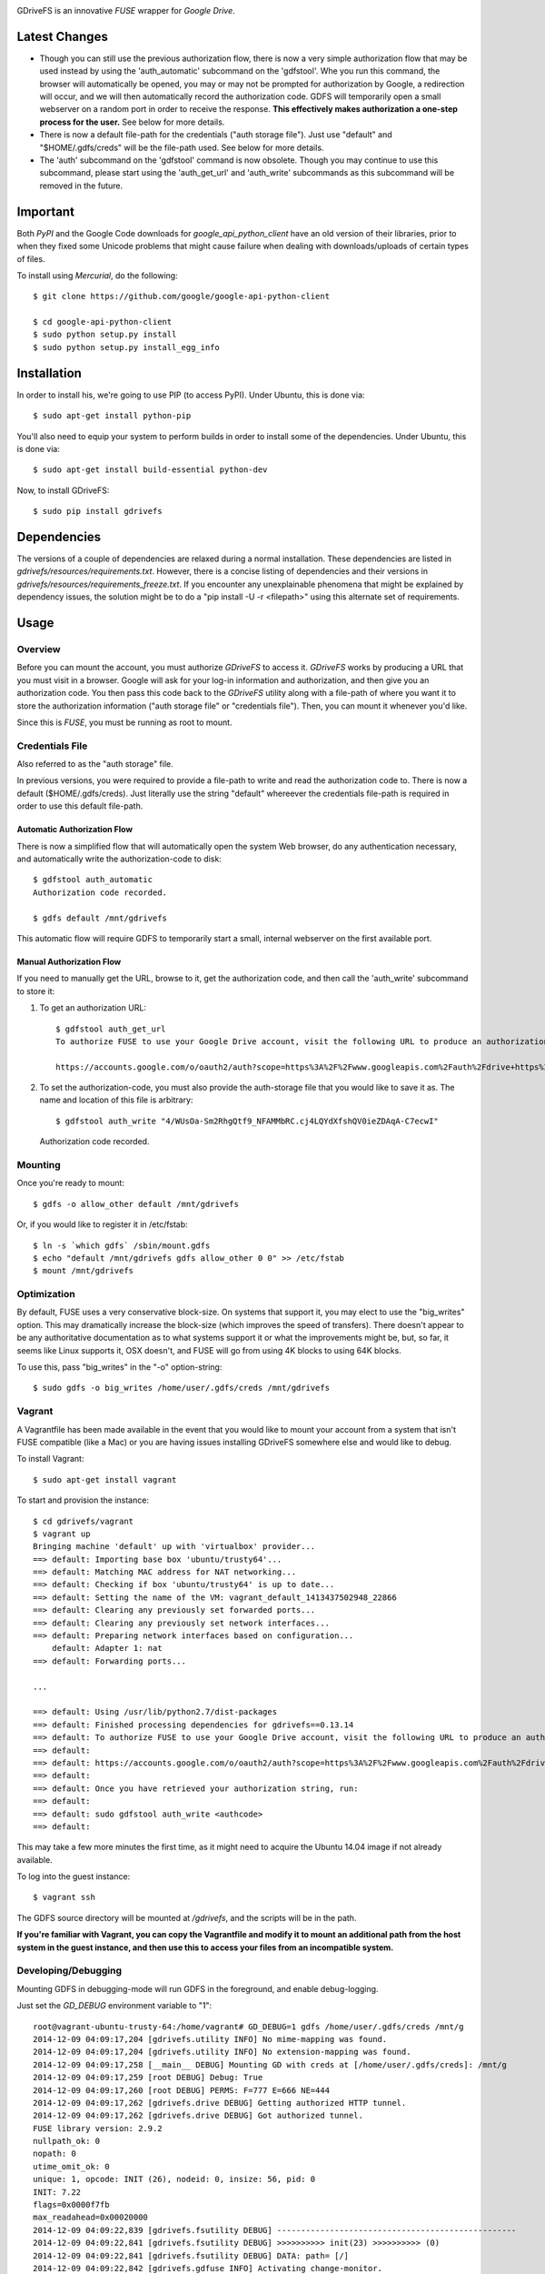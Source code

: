 |donate|

|Build\_Status|

GDriveFS is an innovative *FUSE* wrapper for *Google Drive*.


--------------
Latest Changes
--------------

- Though you can still use the previous authorization flow, there is now a very simple authorization flow that may be used instead by using the 'auth_automatic' subcommand on the 'gdfstool'. Whe you run this command, the browser will automatically be opened, you may or may not be prompted for authorization by Google, a redirection will occur, and we will then automatically record the authorization code. GDFS will temporarily open a small webserver on a random port in order to receive the response. **This effectively makes authorization a one-step process for the user.** See below for more details.

- There is now a default file-path for the credentials ("auth storage file"). Just use "default" and "$HOME/.gdfs/creds" will be the file-path used. See below for more details.

- The 'auth' subcommand on the 'gdfstool' command is now obsolete. Though you may continue to use this subcommand, please start using the 'auth_get_url' and 'auth_write' subcommands as this subcommand will be removed in the future.


---------
Important
---------

Both *PyPI* and the Google Code downloads for *google_api_python_client* have an
old version of their libraries, prior to when they fixed some Unicode problems
that might cause failure when dealing with downloads/uploads of certain types
of files.

To install using *Mercurial*, do the following::

    $ git clone https://github.com/google/google-api-python-client

    $ cd google-api-python-client
    $ sudo python setup.py install
    $ sudo python setup.py install_egg_info


------------
Installation
------------

In order to install his, we're going to use PIP (to access PyPI). Under Ubuntu,
this is done via::

    $ sudo apt-get install python-pip

You'll also need to equip your system to perform builds in order to install
some of the dependencies. Under Ubuntu, this is done via::

    $ sudo apt-get install build-essential python-dev

Now, to install GDriveFS::

    $ sudo pip install gdrivefs


------------
Dependencies
------------

The versions of a couple of dependencies are relaxed during a normal installation. These dependencies are listed in *gdrivefs/resources/requirements.txt*. However, there is a concise listing of dependencies and their versions in *gdrivefs/resources/requirements_freeze.txt*. If you encounter any unexplainable phenomena that might be explained by dependency issues, the solution might be to do a "pip install -U -r <filepath>" using this alternate set of requirements.


-----
Usage
-----

Overview
========

Before you can mount the account, you must authorize *GDriveFS* to access it.
*GDriveFS* works by producing a URL that you must visit in a browser. Google
will ask for your log-in information and authorization, and then give you an
authorization code. You then pass this code back to the *GDriveFS* utility
along with a file-path of where you want it to store the authorization
information ("auth storage file" or "credentials file"). Then, you can mount it
whenever you'd like.

Since this is *FUSE*, you must be running as root to mount.


Credentials File
================

Also referred to as the "auth storage" file.

In previous versions, you were required to provide a file-path to write and read the authorization code to. There is now a default ($HOME/.gdfs/creds). Just literally use the string "default" whereever the credentials file-path is required in order to use this default file-path.


Automatic Authorization Flow
----------------------------

There is now a simplified flow that will automatically open the system Web browser, do any authentication necessary, and automatically write the authorization-code to disk::

    $ gdfstool auth_automatic
    Authorization code recorded.

    $ gdfs default /mnt/gdrivefs

This automatic flow will require GDFS to temporarily start a small, internal webserver on the first available port.


Manual Authorization Flow
-------------------------


If you need to manually get the URL, browse to it, get the authorization code, and then call the 'auth_write' subcommand to store it:

1. To get an authorization URL::

    $ gdfstool auth_get_url
    To authorize FUSE to use your Google Drive account, visit the following URL to produce an authorization code:

    https://accounts.google.com/o/oauth2/auth?scope=https%3A%2F%2Fwww.googleapis.com%2Fauth%2Fdrive+https%3A%2F%2Fwww.googleapis.com%2Fauth%2Fdrive.file&redirect_uri=urn%3Aietf%3Awg%3Aoauth%3A2.0%3Aoob&response_type=code&client_id=626378760250.apps.googleusercontent.com&access_type=offline

2. To set the authorization-code, you must also provide the auth-storage file
   that you would like to save it as. The name and location of this file is
   arbitrary::

   $ gdfstool auth_write "4/WUsOa-Sm2RhgQtf9_NFAMMbRC.cj4LQYdXfshQV0ieZDAqA-C7ecwI"
   Authorization code recorded.


Mounting
========

Once you're ready to mount::

    $ gdfs -o allow_other default /mnt/gdrivefs

Or, if you would like to register it in /etc/fstab::

    $ ln -s `which gdfs` /sbin/mount.gdfs
    $ echo "default /mnt/gdrivefs gdfs allow_other 0 0" >> /etc/fstab
    $ mount /mnt/gdrivefs


Optimization
============

By default, FUSE uses a very conservative block-size. On systems that support it, you may elect to use the "big_writes" option. This may dramatically increase the block-size (which improves the speed of transfers). There doesn't appear to be any authoritative documentation as to what systems support it or what the improvements might be, but, so far, it seems like Linux supports it, OSX doesn't, and FUSE will go from using 4K blocks to using 64K blocks.

To use this, pass "big_writes" in the "-o" option-string::

    $ sudo gdfs -o big_writes /home/user/.gdfs/creds /mnt/gdrivefs


Vagrant
=======

A Vagrantfile has been made available in the event that you would like to mount your account from a system that isn't FUSE compatible (like a Mac) or you are having issues installing GDriveFS somewhere else and would like to debug.

To install Vagrant::

    $ sudo apt-get install vagrant

To start and provision the instance::

    $ cd gdrivefs/vagrant
    $ vagrant up
    Bringing machine 'default' up with 'virtualbox' provider...
    ==> default: Importing base box 'ubuntu/trusty64'...
    ==> default: Matching MAC address for NAT networking...
    ==> default: Checking if box 'ubuntu/trusty64' is up to date...
    ==> default: Setting the name of the VM: vagrant_default_1413437502948_22866
    ==> default: Clearing any previously set forwarded ports...
    ==> default: Clearing any previously set network interfaces...
    ==> default: Preparing network interfaces based on configuration...
        default: Adapter 1: nat
    ==> default: Forwarding ports...

    ...

    ==> default: Using /usr/lib/python2.7/dist-packages
    ==> default: Finished processing dependencies for gdrivefs==0.13.14
    ==> default: To authorize FUSE to use your Google Drive account, visit the following URL to produce an authorization code:
    ==> default:
    ==> default: https://accounts.google.com/o/oauth2/auth?scope=https%3A%2F%2Fwww.googleapis.com%2Fauth%2Fdrive+https%3A%2F%2Fwww.googleapis.com%2Fauth%2Fdrive.file&redirect_uri=urn%3Aietf%3Awg%3Aoauth%3A2.0%3Aoob&response_type=code&client_id=1056816309698.apps.googleusercontent.com&access_type=offline
    ==> default:
    ==> default: Once you have retrieved your authorization string, run:
    ==> default:
    ==> default: sudo gdfstool auth_write <authcode>
    ==> default:

This may take a few more minutes the first time, as it might need to acquire the Ubuntu 14.04 image if not already available.

To log into the guest instance::

    $ vagrant ssh

The GDFS source directory will be mounted at `/gdrivefs`, and the scripts will be in the path.

**If you're familiar with Vagrant, you can copy the Vagrantfile and modify it to mount an additional path from the host system in the guest instance, and then use this to access your files from an incompatible system.**


Developing/Debugging
====================

Mounting GDFS in debugging-mode will run GDFS in the foreground, and enable debug-logging.

Just set the `GD_DEBUG` environment variable to "1"::

    root@vagrant-ubuntu-trusty-64:/home/vagrant# GD_DEBUG=1 gdfs /home/user/.gdfs/creds /mnt/g
    2014-12-09 04:09:17,204 [gdrivefs.utility INFO] No mime-mapping was found.
    2014-12-09 04:09:17,204 [gdrivefs.utility INFO] No extension-mapping was found.
    2014-12-09 04:09:17,258 [__main__ DEBUG] Mounting GD with creds at [/home/user/.gdfs/creds]: /mnt/g
    2014-12-09 04:09:17,259 [root DEBUG] Debug: True
    2014-12-09 04:09:17,260 [root DEBUG] PERMS: F=777 E=666 NE=444
    2014-12-09 04:09:17,262 [gdrivefs.drive DEBUG] Getting authorized HTTP tunnel.
    2014-12-09 04:09:17,262 [gdrivefs.drive DEBUG] Got authorized tunnel.
    FUSE library version: 2.9.2
    nullpath_ok: 0
    nopath: 0
    utime_omit_ok: 0
    unique: 1, opcode: INIT (26), nodeid: 0, insize: 56, pid: 0
    INIT: 7.22
    flags=0x0000f7fb
    max_readahead=0x00020000
    2014-12-09 04:09:22,839 [gdrivefs.fsutility DEBUG] --------------------------------------------------
    2014-12-09 04:09:22,841 [gdrivefs.fsutility DEBUG] >>>>>>>>>> init(23) >>>>>>>>>> (0)
    2014-12-09 04:09:22,841 [gdrivefs.fsutility DEBUG] DATA: path= [/]
    2014-12-09 04:09:22,842 [gdrivefs.gdfuse INFO] Activating change-monitor.
    2014-12-09 04:09:23,002 [gdrivefs.fsutility DEBUG] <<<<<<<<<< init(23) (0)
       INIT: 7.19
       flags=0x00000011


Troubleshooting Steps
=====================

- If your *setuptools* package is too old, you might see the following
  [annoying] error::

    error: option --single-version-externally-managed not recognized

  See `What does “error: option --single-version-externally-managed not recognized” indicate? <http://stackoverflow.com/questions/14296531/what-does-error-option-single-version-externally-managed-not-recognized-ind>`_.

  Apparently, the solution is to make sure that you have a healthy copy of
  *Distribute* and to, then, uninstall *setuptools*. However, this doesn't seem
  to [always] work. You might prefer to use the "easy_install" method, below.

- If you see an error about antlr-python-runtime, try the following to install
  gdrivefs::

    $ sudo pip install --allow-unverified antlr-python-runtime --allow-external antlr-python-runtime gdrivefs


-------
Options
-------

Any of the configuration values in the `conf.Conf` module can be overwritten as
"-o" options. You may pass the full array of *FUSE* options this way, as well.


-----------------
Format Management
-----------------

*Google Drive* will store *Google Document* files without a standard format. If
you wish to download them, you have to select which format you'd like to
download it as. One of the more exciting features of this *FUSE* implementation
is the flexibility in choosing which format to download on the fly. See the
section below labeled "Displaceables".

If a mime-type isn't provided when requesting a file that requires a mime-type
in order to download, *GDFS* will make a guess based on whether the extension
in the filename (if one exists) can be mapped to a mime-type that is available
among the export-types provided by *GD* for that specific file.


The following is an example directory-listing::

    -rw-rw-rw- 1 root root       0 Feb 17 07:52 20130217-145200
    -rw-rw-rw- 1 root root       0 Feb 17 08:04 20130217-150358
    -rw-rw-rw- 1 root root  358356 Feb 15 15:06 American-Pika-with-Food.jpg
    -rw-rw-rw- 1 root root    1000 Oct 25 03:53 Dear Biola.docx#
    -rw-rw-rw- 1 root root    1000 Oct 25 02:47 Dear Biola.docx (1)#
    -rw-rw-rw- 1 root root    1000 Oct 15 14:29 Reflection.docx#
    -rw-rw-rw- 1 root root 1536036 Nov 28 22:37 lotterynumbers01.png
    drwxrwxrwx 2 root root    4096 Oct  4 06:08 Scratchpad#
    drwxrwxrwx 2 root root    4096 Dec  1 19:21 testdir_1421#
    -rw-rw-rw- 1 root root       5 Dec  2 08:50 testfile_0350
    -rw-rw-rw- 1 root root       0 Dec  2 21:17 .testfile_0417.swp
    -rw-rw-rw- 1 root root       0 Dec  3 00:38 testfile_1937
    -rw-rw-rw- 1 root root       0 Dec  2 23:13 testfile_hidden_1812
    -rw-rw-rw- 1 root root    1000 Oct  4 02:13 Untitled document#

Notice the following features:

- Manages duplicates by appending index numbers (e.g. "<filename> (2)").
- Mtimes, permissions, and ownership are correct.
- Sizes are zero for file-types that Google hosts free of charge. These are
  always the files that don't have a strict, default format (the length is
  unknown).
- Hidden files are prefixed with ".", thus hiding them from normal listings.
- "Trashed" files are excluded from listings.
- Any file that will require a mime-type in order to be downloaded has a "#" as
  the last character of its filename.


-------------
Displaceables
-------------

*Google Documents* stores all of its data on *Google Drive*. Google will store
these files in an agnostic file entry whose format will not be determined until
you download it in a specific format. Because the file is not stored in a
particular format, it doesn't have a size. Because it doesn't have a size, the
OS will not issue reads for more than (0) bytes.

To get around this, a read of these types of files will only return exactly
1000 bytes of JSON-encoded "stub data".. Information about the entry, including
the file-path that we've stored it to.

This example also shows how we've specified a mime-type in order to get a PDF
version of a *Google Document* file::

    $ cp Copy\ of\ Dear\ Biola.docx#application+pdf /target
    $ cat /tmp/Copy\ of\ Dear\ Biola.docx#application+pdf

Something like the following will be displayed::

    {"ImageMediaMetadata": null,
     "Length": 58484,
     "FilePath": "/tmp/gdrivefs/displaced/Copy of Dear Biola.docx.application+pdf",
     "EntryId": "1Ih5yvXiNN588EruqrzBv_RBvsKbEvcyquStaJuTZ1mQ",
     "Title": "Copy of Dear Biola.docx",
     "RequiresMimeType": true,
     "Labels": {"restricted": false,
                "starred": false,
                "viewed": true,
                "hidden": false,
                "trashed": false},
     "OriginalMimeType": "application/vnd.google-apps.document",
     "ExportTypes": ["text/html",
                     "application/pdf",
                     "application/vnd.openxmlformats-officedocument.wordprocessingml.document",
                     "application/vnd.oasis.opendocument.text",
                     "application/rtf", "text/plain"],
     "FinalMimeType": "application/pdf"}

From this, you can tell that the file was originally a *Google Documents*
mimetype, and now its a PDF mime-type. You can also see various flags, as well
as the location that the actual, requested file was stored to.


-----------------------
Cache/Change Management
-----------------------

A cache of both the file/folder entries is maintained, as well as a knowledge
of file/folder relationships. However, updates are performed every few seconds
using *GD's* "change" functionality.


-----------
Permissions
-----------

The default UID/GID of files is that of the current user. The default
permissions (modes) are the following:

=================  ====
Entry Type         Perm
=================  ====
Folder             777
Editable file      666
Non-editable file  444
=================  ====

Whether or not a file is "editable" is [obviously] an attribute reported by
*Google Drive*.

These settings can be overridden via the "-o" comma-separated set of
command-line options. See below.


Permission-Related Options
==========================

Related Standard FUSE
---------------------

These options change the behavior at the *FUSE* level (above *GDFS*). See "*man
mount.fuse*" for all options.

===================  ==============================================
Option               Description
-------------------  ----------------------------------------------
umask=M              Prescribe the umask value for -all- entries.
uid=N                Change the default UID.
gid=N                Change the default GID.
allow_other          Allow other users access.
default_permissions  Enforce the permission modes (off, by default)
===================  ==============================================


GDFS-Specific
-------------

=================================  ============================================
Option                             Description
---------------------------------  --------------------------------------------
default_perm_folder=nnn            Default mode for folders.
default_perm_file_noneditable=nnn  Default mode for non-editable files.
default_perm_file_editable=nnn     Default mode for editable files (see above).
=================================  ============================================


Example::

    allow_other,default_permissions,default_perm_folder=770,default_perm_file_noneditable=440,default_perm_file_editable=660


-------------------
Extended Attributes
-------------------

Extended attributes allow access to arbitrary, filesystem-specific data. You
may access any of the properties that *Google Drive* provides for a given entry,
plus a handful of extra ones.

Listing attributes::

    $ getfattr American-Pika-with-Food.jpg

    # file: American-Pika-with-Food.jpg
    user.extra.download_types
    user.extra.is_directory
    user.extra.is_visible
    user.extra.parents
    user.original.alternateLink
    user.original.createdDate
    user.original.downloadUrl
    user.original.editable
    user.original.etag
    user.original.fileExtension
    user.original.fileSize
    user.original.iconLink
    user.original.id
    user.original.imageMediaMetadata
    user.original.kind
    user.original.labels
    user.original.lastModifyingUser
    user.original.lastModifyingUserName
    user.original.md5Checksum
    user.original.mimeType
    user.original.modifiedByMeDate
    user.original.modifiedDate
    user.original.originalFilename
    user.original.ownerNames
    user.original.owners
    user.original.parents
    user.original.quotaBytesUsed
    user.original.selfLink
    user.original.shared
    user.original.thumbnailLink
    user.original.title
    user.original.userPermission
    user.original.webContentLink
    user.original.writersCanShare

Getting specific attribute::

    $ getfattr --only-values -n user.original.id American-Pika-with-Food.jpg

    0B5Ft2OXeDBqSSGFIanJ2Z2c3RWs

    $ getfattr --only-values -n user.original.modifiedDate American-Pika-with-Food.jpg

    2013-02-15T15:06:09.691Z

    $ getfattr --only-values -n user.original.labels American-Pika-with-Food.jpg

    K(restricted)=V(False); K(starred)=V(False); K(viewed)=V(False); K(hidden)=V(False); K(trashed)=V(False)

This used to be rendered as JSON, but since the *xattr* utilities add their
own quotes/etc.., it was more difficult to make sense of the values.


----------
Misc Notes
----------

- A file will be marked as hidden on *Google Drive* if it has a prefixing dot. However, Linux/Unix doesn't care about the "hidden" attribute. If you create a file on *Google Drive*, somewhere else, and want it to truly be hidden via this software, make sure you add the prefixing dot.

- If you have a need to do a developer install, use "pip install -e" rather than "python setup.py develop". The latter will [now] break because of the dependencies that are eggs.


.. |donate| image:: https://pledgie.com/campaigns/27265.png?skin_name=chrome
   :alt: Click here to lend your support to: Fund GDriveFS, the Open Source Google Drive FUSE Adapter and make a donation at pledgie.com !
   :target: https://pledgie.com/campaigns/27265
.. |Build_Status| image:: https://travis-ci.org/dsoprea/PySvn.svg?branch=master
   :target: https://travis-ci.org/dsoprea/PySvn
